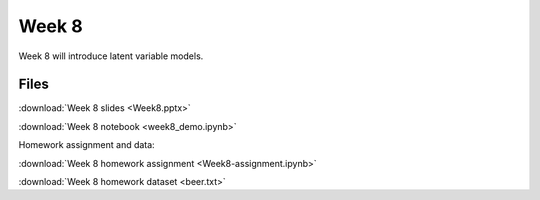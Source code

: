 Week 8
======


Week 8 will introduce latent variable models.

Files
-----

:download:`Week 8 slides <Week8.pptx>`

:download:`Week 8 notebook <week8_demo.ipynb>`

Homework assignment and data:

:download:`Week 8 homework assignment <Week8-assignment.ipynb>`

:download:`Week 8 homework dataset <beer.txt>`
